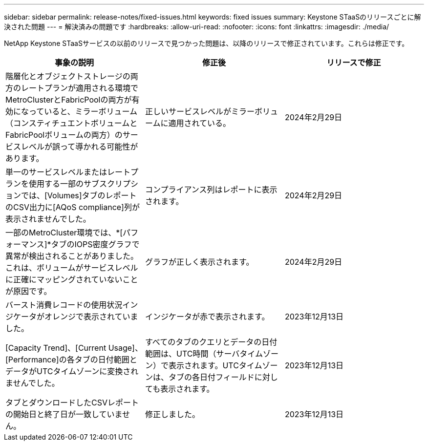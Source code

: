 ---
sidebar: sidebar 
permalink: release-notes/fixed-issues.html 
keywords: fixed issues 
summary: Keystone STaaSのリリースごとに解決された問題 
---
= 解決済みの問題です
:hardbreaks:
:allow-uri-read: 
:nofooter: 
:icons: font
:linkattrs: 
:imagesdir: ./media/


[role="lead"]
NetApp Keystone STaaSサービスの以前のリリースで見つかった問題は、以降のリリースで修正されています。これらは修正です。

[cols="3*"]
|===
| 事象の説明 | 修正後 | リリースで修正 


 a| 
階層化とオブジェクトストレージの両方のレートプランが適用される環境でMetroClusterとFabricPoolの両方が有効になっていると、ミラーボリューム（コンスティチュエントボリュームとFabricPoolボリュームの両方）のサービスレベルが誤って導かれる可能性があります。
 a| 
正しいサービスレベルがミラーボリュームに適用されている。
 a| 
2024年2月29日



 a| 
単一のサービスレベルまたはレートプランを使用する一部のサブスクリプションでは、[Volumes]タブのレポートのCSV出力に[AQoS compliance]列が表示されませんでした。
 a| 
コンプライアンス列はレポートに表示されます。
 a| 
2024年2月29日



 a| 
一部のMetroCluster環境では、*[パフォーマンス]*タブのIOPS密度グラフで異常が検出されることがありました。これは、ボリュームがサービスレベルに正確にマッピングされていないことが原因です。
 a| 
グラフが正しく表示されます。
 a| 
2024年2月29日



 a| 
バースト消費レコードの使用状況インジケータがオレンジで表示されていました。
 a| 
インジケータが赤で表示されます。
 a| 
2023年12月13日



 a| 
[Capacity Trend]、[Current Usage]、[Performance]の各タブの日付範囲とデータがUTCタイムゾーンに変換されませんでした。
 a| 
すべてのタブのクエリとデータの日付範囲は、UTC時間（サーバタイムゾーン）で表示されます。UTCタイムゾーンは、タブの各日付フィールドに対しても表示されます。
 a| 
2023年12月13日



 a| 
タブとダウンロードしたCSVレポートの開始日と終了日が一致していません。
 a| 
修正しました。
 a| 
2023年12月13日

|===